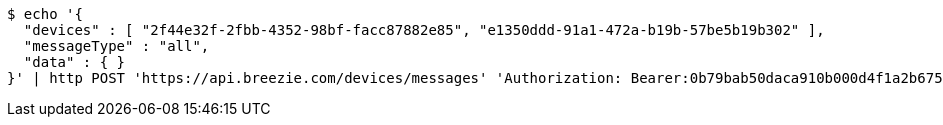 [source,bash]
----
$ echo '{
  "devices" : [ "2f44e32f-2fbb-4352-98bf-facc87882e85", "e1350ddd-91a1-472a-b19b-57be5b19b302" ],
  "messageType" : "all",
  "data" : { }
}' | http POST 'https://api.breezie.com/devices/messages' 'Authorization: Bearer:0b79bab50daca910b000d4f1a2b675d604257e42' 'Content-Type:application/json;charset=UTF-8'
----